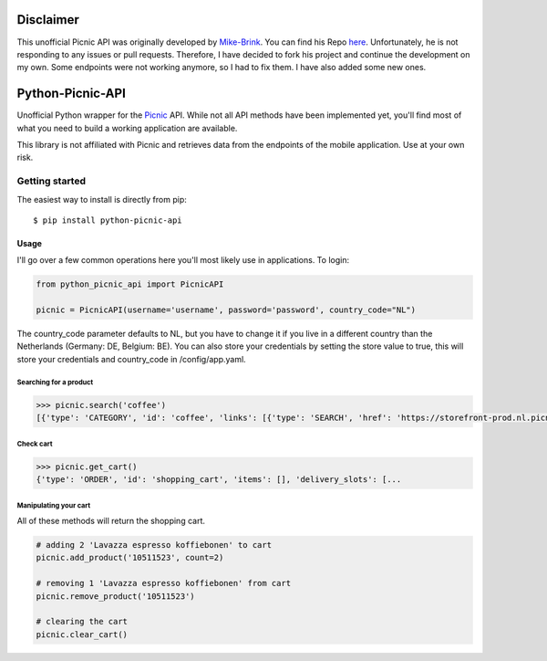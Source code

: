 """""""""""""""""
Disclaimer
"""""""""""""""""

This unofficial Picnic API was originally developed by Mike-Brink_. You can find his Repo here_.
Unfortunately, he is not responding to any issues or pull requests. Therefore, I have decided to fork his project and continue the development on my own.
Some endpoints were not working anymore, so I had to fix them. I have also added some new ones.

.. _Mike-Brink: https://github.com/MikeBrink
.. _here: https://github.com/MikeBrink/python-picnic-api


"""""""""""""""""
Python-Picnic-API
"""""""""""""""""

Unofficial Python wrapper for the Picnic_ API. While not all API methods have been implemented yet, you'll find most of what you need to build a working application are available.

This library is not affiliated with Picnic and retrieves data from the endpoints of the mobile application. Use at your own risk.

.. _Picnic: https://picnic.app/nl/

===============
Getting started
===============
The easiest way to install is directly from pip::

    $ pip install python-picnic-api


-----
Usage
-----
I'll go over a few common operations here you'll most likely use in applications. 
To login:

.. code-block:: python

    from python_picnic_api import PicnicAPI

    picnic = PicnicAPI(username='username', password='password', country_code="NL")

The country_code parameter defaults to NL, but you have to change it if you live in a different country than the Netherlands (Germany: DE, Belgium: BE).
You can also store your credentials by setting the store value to true, this will store your credentials and country_code in /config/app.yaml. 

Searching for a product
-----------------------
.. code-block:: python

    >>> picnic.search('coffee')
    [{'type': 'CATEGORY', 'id': 'coffee', 'links': [{'type': 'SEARCH', 'href': 'https://storefront-prod.nl.picnicinternational.com/api/15/search?search_term=coffee'}], 'name': 'coffee', 'items': [{'type': 'SINGLE_ARTICLE', 'id': '10511523', 'decorators': [{'type': 'UNIT_QUANTITY', 'unit_quantity_text': '500 gram'}], 'name': 'Lavazza espresso koffiebonen', 'display_price': 599, 'price': 599, 'image_id': 'd3fb2888fc41514bc06dfd6b52f8622cc222d017d2651501f227a537915fcc4f', 'max_count': 50, 'unit_quantity': '500 gram', 'unit_quantity_sub': '€11.98/kg', 'tags': []}, ... 

Check cart
----------
.. code-block:: python

    >>> picnic.get_cart()
    {'type': 'ORDER', 'id': 'shopping_cart', 'items': [], 'delivery_slots': [...


Manipulating your cart
----------------------
All of these methods will return the shopping cart.

.. code-block:: python

    # adding 2 'Lavazza espresso koffiebonen' to cart
    picnic.add_product('10511523', count=2)

    # removing 1 'Lavazza espresso koffiebonen' from cart
    picnic.remove_product('10511523')

    # clearing the cart
    picnic.clear_cart()

